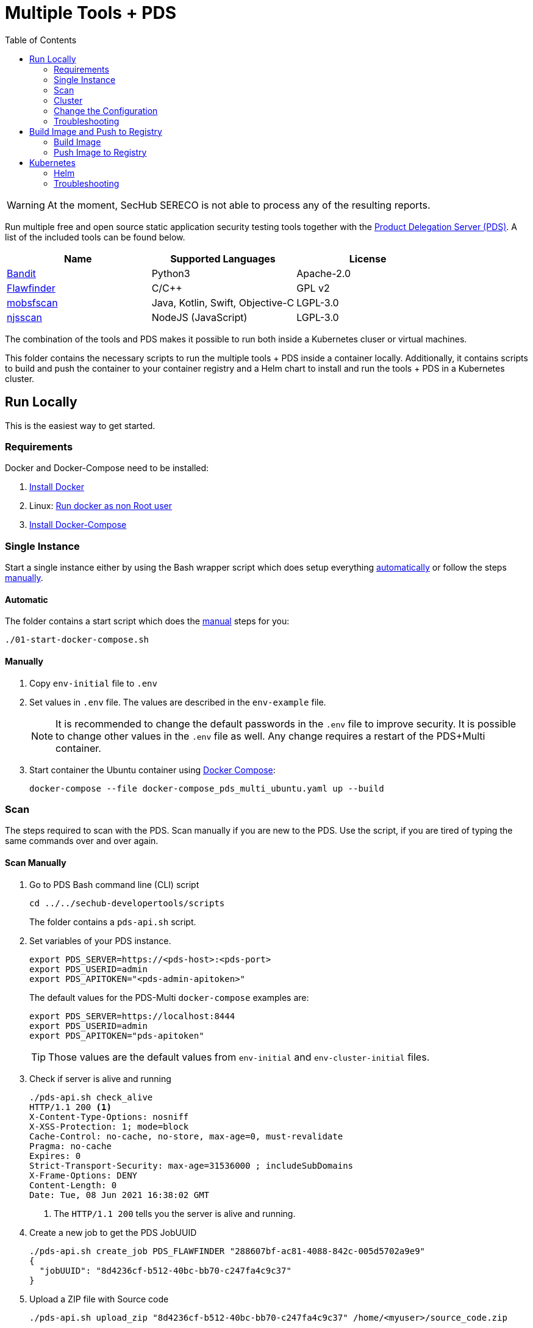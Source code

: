 // SPDX-License-Identifier: MIT

:toc:

= Multiple Tools + PDS

WARNING: At the moment, SecHub SERECO is not able to process any of the resulting reports.

Run multiple free and open source static application security testing tools together with the https://daimler.github.io/sechub/latest/sechub-product-delegation-server.html[Product Delegation Server (PDS)]. A list of the included tools can be found below.

[[multiple-tools]]
|===
|Name |Supported Languages |License

|https://github.com/PyCQA/bandit[Bandit]
|Python3
|Apache-2.0

|https://dwheeler.com/flawfinder/[Flawfinder]
|C/C++
|GPL v2

|https://github.com/MobSF/mobsfscan[mobsfscan]
|Java, Kotlin, Swift, Objective-C
|LGPL-3.0

|https://github.com/ajinabraham/njsscan[njsscan]
|NodeJS (JavaScript) 
|LGPL-3.0
|===

The combination of the tools and PDS makes it possible to run both inside a Kubernetes cluser or virtual machines.

This folder contains the necessary scripts to run the multiple tools + PDS inside a container locally. Additionally, it contains scripts to build and push the container to your container registry and a Helm chart to install and run the tools + PDS in a Kubernetes cluster.

== Run Locally

This is the easiest way to get started.

=== Requirements

Docker and Docker-Compose need to be installed:

. https://docs.docker.com/engine/install/[Install Docker]

. Linux: https://docs.docker.com/engine/install/linux-postinstall/#manage-docker-as-a-non-root-user[Run docker as non Root user]

. https://docs.docker.com/compose/install/[Install Docker-Compose]

=== Single Instance

Start a single instance either by using the Bash wrapper script which does setup everything <<automatic-start, automatically>> or follow the steps <<manual-start, manually>>.

[[automatic-start]]
==== Automatic

The folder contains a start script which does the <<manual-start, manual>> steps for you:

----
./01-start-docker-compose.sh
----

[[manual-start]]
==== Manually

. Copy `env-initial` file to `.env`

. Set values in `.env` file. The values are described in the `env-example` file.
+
[NOTE]
It is recommended to change the default passwords in the `.env` file to improve security. It is possible to change other values in the `.env` file as well. Any change requires a restart of the PDS+Multi container.

. Start container the Ubuntu container using https://docs.docker.com/compose/[Docker Compose]:
+
----
docker-compose --file docker-compose_pds_multi_ubuntu.yaml up --build
----

[[scan]]
=== Scan

The steps required to scan with the PDS. Scan manually if you are new to the PDS. Use the script, if you are tired of typing the same commands over and over again.

[[manual-scan]]
==== Scan Manually

. Go to PDS Bash command line (CLI) script
+
----
cd ../../sechub-developertools/scripts
----
+
The folder contains a `pds-api.sh` script.

. Set variables of your PDS instance.
+
----
export PDS_SERVER=https://<pds-host>:<pds-port>
export PDS_USERID=admin
export PDS_APITOKEN="<pds-admin-apitoken>"
----
+
The default values for the PDS-Multi `docker-compose` examples are:
+
----
export PDS_SERVER=https://localhost:8444
export PDS_USERID=admin
export PDS_APITOKEN="pds-apitoken"
----
+
[TIP]
Those values are the default values from `env-initial` and `env-cluster-initial` files. 

. Check if server is alive and running
+
----
./pds-api.sh check_alive
HTTP/1.1 200 <1>
X-Content-Type-Options: nosniff
X-XSS-Protection: 1; mode=block
Cache-Control: no-cache, no-store, max-age=0, must-revalidate
Pragma: no-cache
Expires: 0
Strict-Transport-Security: max-age=31536000 ; includeSubDomains
X-Frame-Options: DENY
Content-Length: 0
Date: Tue, 08 Jun 2021 16:38:02 GMT
----
+
<1> The `HTTP/1.1 200` tells you the server is alive and running.

. Create a new job to get the PDS JobUUID
+
----
./pds-api.sh create_job PDS_FLAWFINDER "288607bf-ac81-4088-842c-005d5702a9e9"
{
  "jobUUID": "8d4236cf-b512-40bc-bb70-c247fa4c9c37"
}
----

. Upload a ZIP file with Source code
+
----
./pds-api.sh upload_zip "8d4236cf-b512-40bc-bb70-c247fa4c9c37" /home/<myuser>/source_code.zip
----

. Mark the job ready to start
+
----
./pds-api.sh mark_job_ready_to_start "8d4236cf-b512-40bc-bb70-c247fa4c9c37"
----

. Check if the job is `DONE`
+
----
./pds-api.sh job_status "8d4236cf-b512-40bc-bb70-c247fa4c9c37"
{
  "jobUUID": "8d4236cf-b512-40bc-bb70-c247fa4c9c37",
  "owner": "pds-dev-admin",
  "created": "2021-06-08T16:45:00.111031",
  "started": "2021-06-08T16:52:42.407752",
  "ended": "2021-06-08T16:52:43.663005",
  "state": "DONE" <1>
}
----
+
<1> Job is `DONE`.

. Download the job result
+
----
$ ./pds-api.sh job_result "8d4236cf-b512-40bc-bb70-c247fa4c9c37"
----
+
[NOTE]
The output depends on the uploaded `ZIP` file and the used product.

==== Scan Script 

It is recommended to start with a <<manual-scan, manual scan>> the first time using the PDS. However, after some time typing in the commands becomes very tedious. To improve on the experience you can scan using this script.

. Set the environment variables
+
----
export PDS_SERVER=https://<pds-host>:<port>
export PDS_USERID=admin
export PDS_APITOKEN="<pds-admin-apitoken>"
export PDS_PRODUCT_IDENTFIER=<product-identifier>
----
+
[NOTE]
The table with product identfier can be found in the <<multiple-tools, Multiple Tools + PDS>> section.
+
For example:
+
----
export PDS_SERVER=https://localhost:8444
export PDS_USERID=admin
export PDS_APITOKEN="pds-apitoken"
export PDS_PRODUCT_IDENTFIER=PDS_FLAWFINDER
----
+
[NOTE]
Those values are the default values from `env-initial` and `env-cluster-initial` files. In case you run PDS + Multi in Kubernetes or other environments those values will be different.

. Scan by providing a `ZIP` folder with source code.
+
----
./70-test.sh <path-to-zip-file>
----
+
For example:
+
----
./70-test.sh ~/myproject.zip
----

=== Cluster

The cluster is created locally via `docker-compose`.

==== Shared Volume

The cluster uses a shared volume defined in `docker-compose`. Docker allows to create volumes which can be used by multiple instances to upload files to. Reading, extracting and analysing the files is done in the PDS+Multi container.

The cluster consists of a PostgreSQL database, a Nginx loadbalancer and one or more PDS server.

image::../shared/media/cluster_shared_volume.svg[Components of cluster with shared volume]

===== Automatic

Starting several PDS + Multi instances:

----
./50-start-multiple-docker-compose.sh <replicas>
----

Example of starting 3 PDS + Multi instances:

----
./50-start-multiple-docker-compose.sh 3
----

===== Manually

. Copy `env-cluster-initial` file to `.env-cluster`
+
NOTE: It is recommended to change the passwords in `.env-cluster`. Other values can be changed as well. Be aware, that a change of values requires a restart of all containers in the cluster.

. Start cluster using https://docs.docker.com/compose/[Docker Compose]:
+
----
./50-start-multiple-docker-compose.sh <replicas>
----

==== Object Storage

The cluster uses an object storage to store files. The cluster uses https://github.com/chrislusf/seaweedfs[SeaweedFS] (S3 compatible) to store files. The PDS instance(s) use the object storage to upload files to. Reading, extracting and analysing the files is done in the PDS+Multi container.

The cluster consists of a PostgreSQL database, a Nginx loadbalancer, a SeaweedFS object storage and one or more PDS server.

image::../shared/media/cluster_object_storage.svg[Components of cluster with object storage]

===== Automatic

Starting several PDS + Multi instances

----
./51-start-multiple-object-storage-docker-compose.sh <replicas>
----

Example of starting 3 PDS + Multi instances

----
./51-start-multiple-object-storage-docker-compose.sh 3
----

===== Manually

. Copy `env-cluster-initial` file to `.env-cluster-object-storage`
+
NOTE: It is recommended to change the passwords in `.env-cluster-object-storage`. Other values can be changed as well. Be aware, that a change of values requires a restart of all containers in the cluster.

. Set `S3_ENABLED` to `true`.
+
----
S3_ENABLED=true
----

. Start cluster using https://docs.docker.com/compose/[Docker Compose]:
+
----
./51-start-multiple-object-storage-docker-compose.sh <replicas>
----

=== Change the Configuration

There are several configuration options available for the PDS+Multi `docker-compose` files. Have a look at `env-example` for more details.

=== Troubleshooting

This section contains information about how to troubleshoot PDS+Multi if something goes wrong.

==== Access the Ubuntu container

----
docker exec -it pds-multi-ubuntu bash
----

==== Java Application Remote Debugging of PDS

. Set `JAVA_ENABLE_DEBUG=true` in the `.env` file

. Connect via remote debugging to the `pds`
+
connect via CLI
(see: )
+
----
jdb -attach localhost:15024
----
+
TIP: https://www.baeldung.com/java-application-remote-debugging[Java Application Remote Debugging] and https://www.tutorialspoint.com/jdb/jdb_basic_commands.htm[JDB - Basic Commands]
+
or connect via IDE (e. g. Eclipse IDE, VSCodium, Eclipse Theia, IntelliJ etc.).
+
TIP: https://www.eclipse.org/community/eclipse_newsletter/2017/june/article1.php[Debugging the Eclipse IDE for Java Developers]

== Build Image and Push to Registry

Build container images and push them to registry to run PDS+Multi on virtual machines, Kubernetes or any other distributed system.

=== Build Image

Build the container image.

==== Ubuntu

. Using the default image: 
+
----
./10-create-ubuntu-image.sh my.registry.example.org/sechub/pds_multi_ubuntu v0.1
----

. Using your own base image:
+
----
./10-create-ubuntu-image.sh my.registry.example.org/sechub/pds_multi_ubuntu v0.1 "my.registry.example.org/ubuntu:focal"
----

=== Push Image to Registry

Push the container image to a registry.

* Push the version tag only
+
----
./20-push-image.sh my.registry.example.org/sechub/pds_multi_ubuntu v0.1
----

* Push the version and `latest` tags
+
----
./20-push-image.sh my.registry.example.org/sechub/pds_multi_ubuntu v0.1 yes
----

== Kubernetes

https://kubernetes.io/[Kubernetes] is an open-source container-orchestration system. This sections explains how to deploy and run PDS+Multi in Kubernetes.

=== Helm

https://helm.sh/[Helm] is a package manager for Kubernetes.

==== Requierments

* https://helm.sh/docs/intro/install/[Helm] installed
* `pds_multi_ubuntu` image pushed to registry

==== Installation

. Create a `myvalues.yaml` configuration file
+
A minimal example configuration file with one instance:
+
[source,yaml]
----
replicaCount: 1

image:
   registry: registry.app.corpintra.net/sechub/pds_multi_ubuntu
   tag: latest

pds:
   startMode: localserver

users:
   admin:
      id: "admin"
      apiToken: "{noop}<my-admin-password>"
   technical:
      id: "techuser"
      apiToken: "{noop}<my-technical-password>"

storage:
    local:
        enabled: true

networkPolicy:
    enabled: true
    ingress:
    - from:
        - podSelector:
            matchLabels:
                name: sechub-server
        - podSelector:
            matchLabels:
                name: sechub-adminserver
----
+
An example configuration file with 3 replicas, postgresql and s3 (MinIO) storage:
+
[source,yaml]
----
replicaCount: 3

image:
   registry: my.registry.example.org/pds_multi_ubuntu
   tag: latest

pds:
   startMode: localserver
   keepContainerAliveAfterPDSCrashed: true

users:
   admin:
      id: "admin"
      apiToken: "{noop}<my-admin-password>"
   technical:
      id: "techuser"
      apiToken: "{noop}<my-technical-password>"
      

database:
    postgres:
        enabled: true
        connection: "jdbc:postgresql://<my-database-host>:<port>/<my-database>"
        username: "<username-for-my-database>"
        password: "<password-for-my-database>"

storage:
    local:
        enabled: false
    s3:
        enabled: true
        endpoint: "https://<my-s3-object-storage>:443"
        bucketname: "<my-bucket>"
        accesskey: "<my-accesskey>"
        secretkey: "<my-secretkey>"

networkPolicy:
    enabled: true
    ingress:
    - from:
        - podSelector:
            matchLabels:
                name: sechub-server
        - podSelector:
            matchLabels:
                name: sechub-adminserver
----
+
[TIP]
To generate passwords use `tr -dc A-Za-z0-9 </dev/urandom | head -c 18 ; echo ''`, `openssl rand -base64 15`, `apg -MSNCL -m 15 -x 20` or `shuf -zer -n20  {A..Z} {a..z} {0..9}`.

. Install helm package from file system
+
----
helm install --values myvalues.yaml pds-multi helm/pds-multi/
----
+
[TIP]
Use `helm --namespace <my-namespace> install…` to install the helm chart into another namespace in the Kubernetes cluster.

. List pods
+
----
kubectl get pods
NAME                             READY   STATUS    RESTARTS   AGE
pds-multi-5c6c7845bf-2r2hs       1/1     Running   0          5h24m
pds-multi-5c6c7845bf-jkqj9       1/1     Running   0          28s
pds-multi-5c6c7845bf-p9rpz       1/1     Running   0          28s

----

. Forward port of one of the pods to own machine
+
----
kubectl port-forward pds-multi-5c6c7845bf-2r2hs 8444:8444
----

. Scan as explained in <<scan, scan>>.

==== Upgrade

In case, `my-values.yaml` was changed. Simply, use `helm upgrade` to update the deployment. `helm` will handle scaling up and down as well as changing the configuration.

----
helm upgrade --values my-values.yaml pds-multi helm/pds-multi/
----

==== Uninstall 

. Helm list
+
----
helm list
NAME     	NAMESPACE   	REVISION	UPDATED                                	STATUS  	CHART                          	APP VERSION
pds-multi	sechub-multi	1       	2022-01-12 14:45:04.019055446 +0100 CET	deployed	pds-multi-0.1.0                	0.24.0 
----

. Helm uninstall
+
----
helm uninstall pds-multi
----

=== Troubleshooting

* Access deployment events.
+
----
kubectl describe pod pds-multi-5c6c7845bf-2r2hs
…
Events:
Type    Reason     Age    From               Message
----    ------     ----   ----               -------
Normal  Scheduled  5h29m  default-scheduler  Successfully assigned sechub-multi/pds-multi-5c6c7845bf-2r2hs to c06p043-md-696c768794-sgmdj
Normal  Pulling    5h28m  kubelet            Pulling image "my.registry.example.org/sechub/pds_multi_ubuntu:latest"
Normal  Pulled     5h27m  kubelet            Successfully pulled image "my.registry.example.org/sechub/pds_multi_ubuntu:latest" in 59.535364375s
Normal  Created    5h27m  kubelet            Created container pds-multi
Normal  Started    5h27m  kubelet            Started container pds-multi
----

* Access container logs.
+
----
kubectl logs pds-multi-5c6c7845bf-2r2hs
  .   ____          _            __ _ _
 /\\ / ___'_ __ _ _(_)_ __  __ _ \ \ \ \
( ( )\___ | '_ | '_| | '_ \/ _` | \ \ \ \
 \\/  ___)| |_)| | | | | || (_| |  ) ) ) )
  '  |____| .__|_| |_|_| |_\__, | / / / /
 =========|_|==============|___/=/_/_/_/
 :: Spring Boot ::                (v2.5.2)

2022-01-12 08:21:59.641  INFO 6 --- [           main] d.s.p.ProductDelegationServerApplication : Starting ProductDelegationServerApplication using Java 11.0.13 on pds-multi-5c6c7845bf-2r2hs with PID 6 (/pds/sechub-pds-0.24.0.jar started by pds in /workspace)
2022-01-12 08:21:59.644  INFO 6 --- [           main] d.s.p.ProductDelegationServerApplication : The following profiles are active: pds_localserver,pds_postgres
2022-01-12 08:22:06.826  WARN 6 --- [           main] o.apache.tomcat.util.net.SSLHostConfig   : The protocol [TLSv1.3] was added to the list of protocols on the SSLHostConfig named [_default_]. Check if a +/- prefix is missing.
2022-01-12 08:22:07.125  INFO 6 --- [           main] o.apache.catalina.core.StandardService   : Starting service [Tomcat]
2022-01-12 08:22:07.125  INFO 6 --- [           main] org.apache.catalina.core.StandardEngine  : Starting Servlet engine: [Apache Tomcat/9.0.48]
2022-01-12 08:22:07.276  INFO 6 --- [           main] o.a.c.c.C.[Tomcat].[localhost].[/]       : Initializing Spring embedded WebApplicationContext
2022-01-12 08:22:07.699  INFO 6 --- [           main] com.zaxxer.hikari.HikariDataSource       : HikariPool-1 - Starting...
2022-01-12 08:22:08.254  INFO 6 --- [           main] com.zaxxer.hikari.HikariDataSource       : HikariPool-1 - Start completed.
2022-01-12 08:22:12.910  INFO 6 --- [           main] .s.s.AbstractSharedVolumePropertiesSetup : Using /shared_volumes/uploads as shared volume directory for uploads
2022-01-12 08:22:12.911  INFO 6 --- [           main] .s.s.AbstractSharedVolumePropertiesSetup : Upload directory set to:/shared_volumes/uploads
2022-01-12 08:22:12.911  INFO 6 --- [           main] c.d.s.p.storage.PDSMultiStorageService   : Created storage factory: SharedVolumeJobStorageFactory
2022-01-12 08:22:12.922  INFO 6 --- [           main] c.d.s.p.m.PDSHeartBeatTriggerService     : Heartbeat service created with 1000 millisecondss initial delay and 60000 millisecondss as fixed delay
2022-01-12 08:22:13.116  INFO 6 --- [           main] c.d.s.pds.batch.PDSBatchTriggerService   : Scheduler service created with 100 millisecondss initial delay and 500 millisecondss as fixed delay
2022-01-12 08:22:14.431  INFO 6 --- [           main] d.s.p.ProductDelegationServerApplication : Started ProductDelegationServerApplication in 24.823 seconds (JVM running for 33.554)
2022-01-12 08:22:15.456  INFO 6 --- [   scheduling-1] c.d.s.p.m.PDSHeartBeatTriggerService     : Heartbeat will be initialized
2022-01-12 08:22:15.458  INFO 6 --- [   scheduling-1] c.d.s.p.m.PDSHeartBeatTriggerService     : Create new server hearbeat
2022-01-12 08:22:15.506  INFO 6 --- [   scheduling-1] c.d.s.p.m.PDSHeartBeatTriggerService     : heartbeat update - serverid:MULTI_TOOL_CLUSTER, heartbeatuuid:96f40ee1-99bb-46fd-a118-8497cae0e709, cluster-member-data:{"hostname":"pds-multi-5c6c7845bf-2r2hs","ip":"192.168.128.138","port":8444,"heartBeatTimestamp":"2022-01-12T08:22:15.458913","executionState":{"queueMax":50,"jobsInQueue":0,"entries":[]}}
----